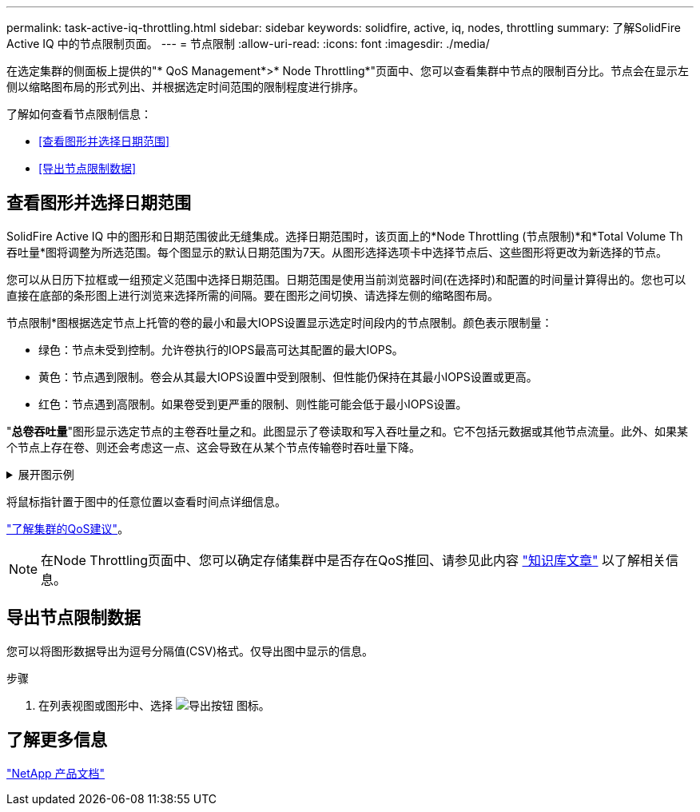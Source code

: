---
permalink: task-active-iq-throttling.html 
sidebar: sidebar 
keywords: solidfire, active, iq, nodes, throttling 
summary: 了解SolidFire Active IQ 中的节点限制页面。 
---
= 节点限制
:allow-uri-read: 
:icons: font
:imagesdir: ./media/


[role="lead"]
在选定集群的侧面板上提供的"* QoS Management*>* Node Throttling*"页面中、您可以查看集群中节点的限制百分比。节点会在显示左侧以缩略图布局的形式列出、并根据选定时间范围的限制程度进行排序。

了解如何查看节点限制信息：

* <<查看图形并选择日期范围>>
* <<导出节点限制数据>>




== 查看图形并选择日期范围

SolidFire Active IQ 中的图形和日期范围彼此无缝集成。选择日期范围时，该页面上的*Node Throttling (节点限制)*和*Total Volume Th吞吐量*图将调整为所选范围。每个图显示的默认日期范围为7天。从图形选择选项卡中选择节点后、这些图形将更改为新选择的节点。

您可以从日历下拉框或一组预定义范围中选择日期范围。日期范围是使用当前浏览器时间(在选择时)和配置的时间量计算得出的。您也可以直接在底部的条形图上进行浏览来选择所需的间隔。要在图形之间切换、请选择左侧的缩略图布局。

节点限制*图根据选定节点上托管的卷的最小和最大IOPS设置显示选定时间段内的节点限制。颜色表示限制量：

* 绿色：节点未受到控制。允许卷执行的IOPS最高可达其配置的最大IOPS。
* 黄色：节点遇到限制。卷会从其最大IOPS设置中受到限制、但性能仍保持在其最小IOPS设置或更高。
* 红色：节点遇到高限制。如果卷受到更严重的限制、则性能可能会低于最小IOPS设置。


"*总卷吞吐量*"图形显示选定节点的主卷吞吐量之和。此图显示了卷读取和写入吞吐量之和。它不包括元数据或其他节点流量。此外、如果某个节点上存在卷、则还会考虑这一点、这会导致在从某个节点传输卷时吞吐量下降。

.展开图示例
[%collapsible]
====
image:node_throttling_range.PNG["节点限制的图形显示"]

====
将鼠标指针置于图中的任意位置以查看时间点详细信息。

link:task-active-iq-qos-recommendations.html["了解集群的QoS建议"]。


NOTE: 在Node Throttling页面中、您可以确定存储集群中是否存在QoS推回、请参见此内容 https://kb.netapp.com/Advice_and_Troubleshooting/Data_Storage_Software/Element_Software/How_to_check_for_QoS_pushback_in_Element_Software["知识库文章"^] 以了解相关信息。



== 导出节点限制数据

您可以将图形数据导出为逗号分隔值(CSV)格式。仅导出图中显示的信息。

.步骤
. 在列表视图或图形中、选择 image:export_button.PNG["导出按钮"] 图标。




== 了解更多信息

https://www.netapp.com/support-and-training/documentation/["NetApp 产品文档"^]
